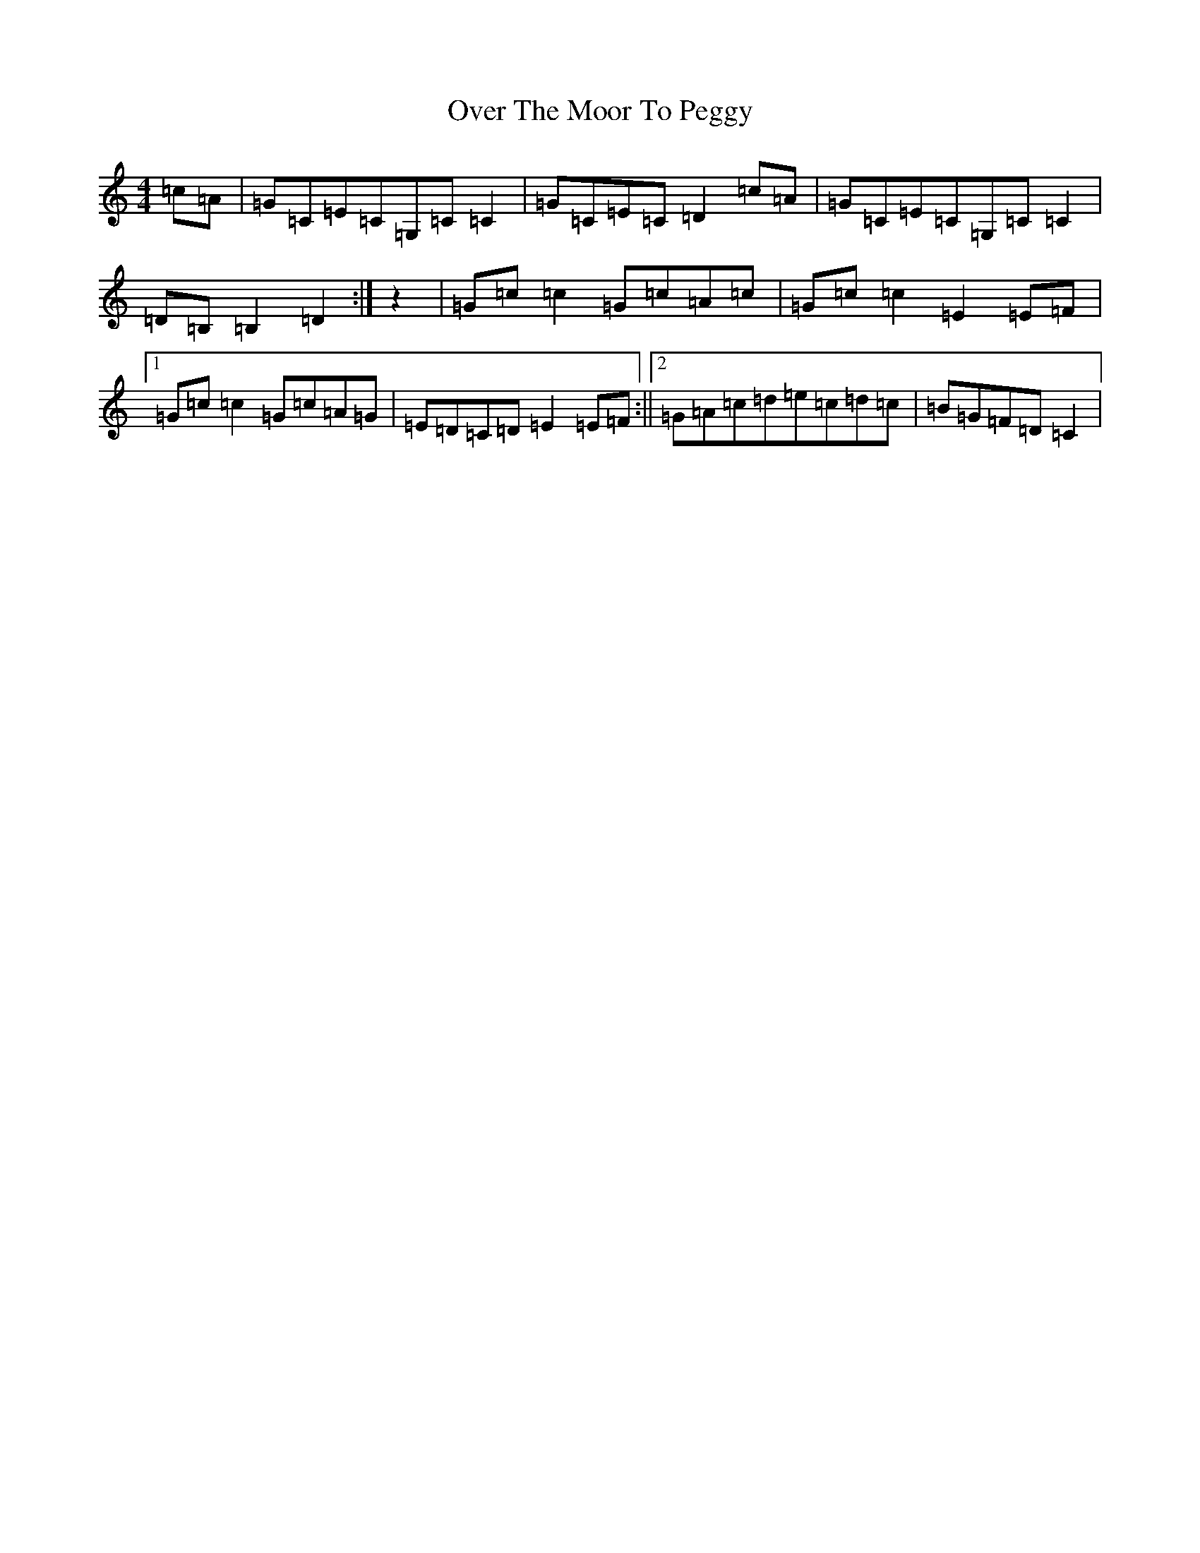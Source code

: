 X: 16264
T: Over The Moor To Peggy
S: https://thesession.org/tunes/2689#setting15925
R: reel
M:4/4
L:1/8
K: C Major
=c=A|=G=C=E=C=G,=C=C2|=G=C=E=C=D2=c=A|=G=C=E=C=G,=C=C2|=D=B,=B,2=D2:|z2|=G=c=c2=G=c=A=c|=G=c=c2=E2=E=F|1=G=c=c2=G=c=A=G|=E=D=C=D=E2=E=F:||2=G=A=c=d=e=c=d=c|=B=G=F=D=C2|